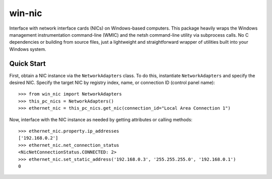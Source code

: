 #######
win-nic
#######

.. image:: https://gitlab.com/TNThieding/win-nic/badges/master/pipeline.svg
    :target: https://gitlab.com/TNThieding/win-nic/commits/master

.. image:: https://gitlab.com/TNThieding/win-nic/badges/master/coverage.svg
    :target: https://gitlab.com/TNThieding/win-nic/commits/master

.. image:: https://readthedocs.org/projects/win-nic/badge/?version=latest
    :target: https://win-nic.readthedocs.io/en/latest/?badge=latest
    :alt: Documentation Status

Interface with network interface cards (NICs) on Windows-based computers. This package heavily
wraps the Windows management instrumentation command-line (WMIC) and the netsh command-line utility
via subprocess calls. No C dependencies or building from source files, just a lightweight and
straightforward wrapper of utilities built into your Windows system.

***********
Quick Start
***********

First, obtain a NIC instance via the ``NetworkAdapters`` class. To do this, instantiate
``NetworkAdapters`` and specify the desired NIC. Specify the target NIC by registry index,
name, or connection ID (control panel name)::

   >>> from win_nic import NetworkAdapters
   >>> this_pc_nics = NetworkAdapters()
   >>> ethernet_nic = this_pc_nics.get_nic(connection_id="Local Area Connection 1")

Now, interface with the NIC instance as needed by getting attributes or calling methods::

   >>> ethernet_nic.property.ip_addresses
   ['192.168.0.2']
   >>> ethernet_nic.net_connection_status
   <NicNetConnectionStatus.CONNECTED: 2>
   >>> ethernet_nic.set_static_address('192.168.0.3', '255.255.255.0', '192.168.0.1')
   0
